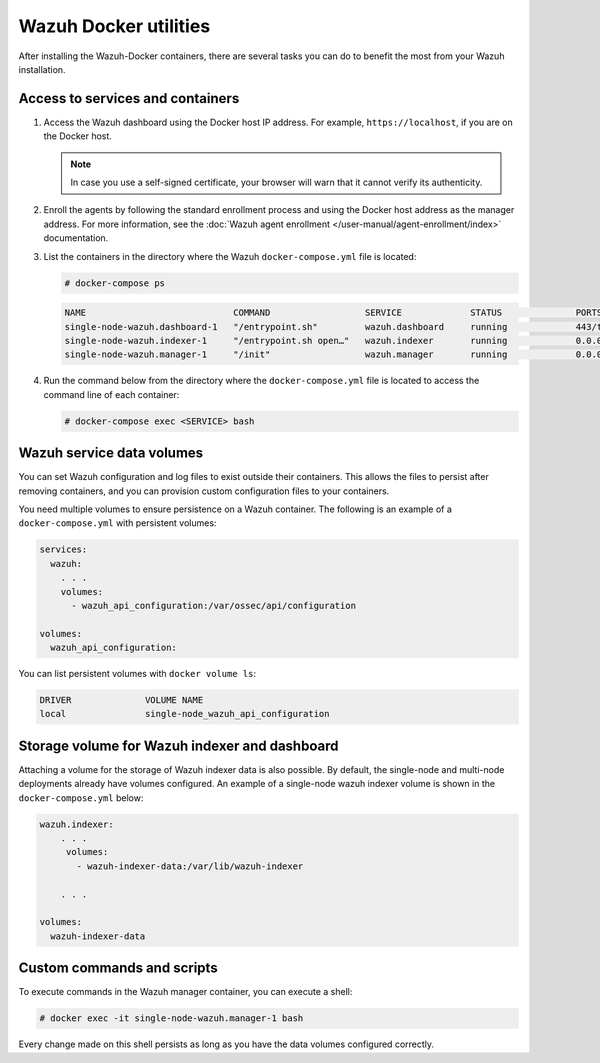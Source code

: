 .. Copyright (C) 2015, Wazuh, Inc.

.. meta::
  :description: Check the tasks that help you benefit the most from the installation of Wazuh after the installation of the Wazuh-Docker. 
  
Wazuh Docker utilities
======================

After installing the Wazuh-Docker containers, there are several tasks you can do to benefit the most from your Wazuh installation.

..
   .. contents::
      :local:
      :depth: 1
      :backlinks: none

Access to services and containers
---------------------------------

#. Access the Wazuh dashboard using the Docker host IP address. For example, ``https://localhost``, if you are on the Docker host.

   .. note::

      In case you use a self-signed certificate, your browser will warn that it cannot verify its authenticity.

#. Enroll the agents by following the standard enrollment process and using the Docker host address as the manager address. For more information, see the :doc:`Wazuh agent enrollment </user-manual/agent-enrollment/index>` documentation.

#. List the containers in the directory where the Wazuh ``docker-compose.yml`` file is located:

   .. code-block:: console

      # docker-compose ps

   .. code-block:: none
      :class: output

      NAME                            COMMAND                  SERVICE             STATUS              PORTS
      single-node-wazuh.dashboard-1   "/entrypoint.sh"         wazuh.dashboard     running             443/tcp, 0.0.0.0:443->5601/tcp
      single-node-wazuh.indexer-1     "/entrypoint.sh open…"   wazuh.indexer       running             0.0.0.0:9200->9200/tcp
      single-node-wazuh.manager-1     "/init"                  wazuh.manager       running             0.0.0.0:1514-1515->1514-1515/tcp, 0.0.0.0:514->514/udp, 0.0.0.0:55000->55000/tcp, 1516/tcp

#. Run the command below from the directory where the ``docker-compose.yml`` file is located to access the command line of each container:

   .. code-block:: console

      # docker-compose exec <SERVICE> bash

Wazuh service data volumes
--------------------------

You can set Wazuh configuration and log files to exist outside their containers. This allows the files to persist after removing containers, and you can provision custom configuration files to your containers.

You need multiple volumes to ensure persistence on a Wazuh container. The following is an example of a ``docker-compose.yml`` with persistent volumes:

.. code-block:: yaml

   services:
     wazuh:
       . . .
       volumes:
         - wazuh_api_configuration:/var/ossec/api/configuration

   volumes:
     wazuh_api_configuration:

You can list persistent volumes with ``docker volume ls``:

.. code-block:: none
   :class: output

   DRIVER              VOLUME NAME
   local               single-node_wazuh_api_configuration

Storage volume for Wazuh indexer and dashboard
----------------------------------------------

Attaching a volume for the storage of Wazuh indexer data is also possible. By default, the single-node and multi-node deployments already have volumes configured. An example of a single-node wazuh indexer volume is shown in the ``docker-compose.yml`` below:

.. code-block:: yaml

   wazuh.indexer:
       . . .
        volumes:
          - wazuh-indexer-data:/var/lib/wazuh-indexer

       . . .

   volumes:
     wazuh-indexer-data


Custom commands and scripts
---------------------------

To execute commands in the Wazuh manager container, you can execute a shell:

.. code-block:: console

   # docker exec -it single-node-wazuh.manager-1 bash

Every change made on this shell persists as long as you have the data volumes configured correctly.
